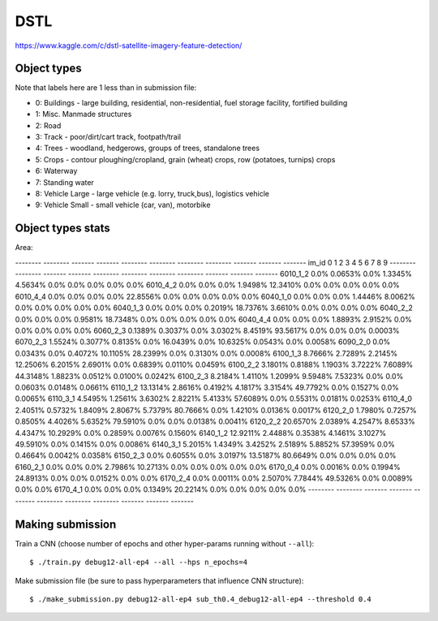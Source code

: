DSTL
====

https://www.kaggle.com/c/dstl-satellite-imagery-feature-detection/

Object types
------------

Note that labels here are 1 less than in submission file:

- 0: Buildings - large building, residential, non-residential, fuel storage facility, fortified building
- 1: Misc. Manmade structures
- 2: Road
- 3: Track - poor/dirt/cart track, footpath/trail
- 4: Trees - woodland, hedgerows, groups of trees, standalone trees
- 5: Crops - contour ploughing/cropland, grain (wheat) crops, row (potatoes, turnips) crops
- 6: Waterway
- 7: Standing water
- 8: Vehicle Large - large vehicle (e.g. lorry, truck,bus), logistics vehicle
- 9: Vehicle Small - small vehicle (car, van), motorbike

Object types stats
------------------

Area:

--------  --------  -------  -------  --------  --------  --------  --------  -------  -------  -------
im_id     0         1        2        3         4         5         6         7        8        9
--------  --------  -------  -------  --------  --------  --------  --------  -------  -------  -------
6010_1_2  0.0%      0.0653%  0.0%     1.3345%   4.5634%   0.0%      0.0%      0.0%     0.0%     0.0%
6010_4_2  0.0%      0.0%     0.0%     1.9498%   12.3410%  0.0%      0.0%      0.0%     0.0%     0.0%
6010_4_4  0.0%      0.0%     0.0%     0.0%      22.8556%  0.0%      0.0%      0.0%     0.0%     0.0%
6040_1_0  0.0%      0.0%     0.0%     1.4446%   8.0062%   0.0%      0.0%      0.0%     0.0%     0.0%
6040_1_3  0.0%      0.0%     0.0%     0.2019%   18.7376%  3.6610%   0.0%      0.0%     0.0%     0.0%
6040_2_2  0.0%      0.0%     0.0%     0.9581%   18.7348%  0.0%      0.0%      0.0%     0.0%     0.0%
6040_4_4  0.0%      0.0%     0.0%     1.8893%   2.9152%   0.0%      0.0%      0.0%     0.0%     0.0%
6060_2_3  0.1389%   0.3037%  0.0%     3.0302%   8.4519%   93.5617%  0.0%      0.0%     0.0%     0.0003%
6070_2_3  1.5524%   0.3077%  0.8135%  0.0%      16.0439%  0.0%      10.6325%  0.0543%  0.0%     0.0058%
6090_2_0  0.0%      0.0343%  0.0%     0.4072%   10.1105%  28.2399%  0.0%      0.3130%  0.0%     0.0008%
6100_1_3  8.7666%   2.7289%  2.2145%  12.2506%  6.2015%   2.6901%   0.0%      0.6839%  0.0110%  0.0459%
6100_2_2  3.1801%   0.8188%  1.1903%  3.7222%   7.6089%   44.3148%  1.8823%   0.0512%  0.0100%  0.0242%
6100_2_3  8.2184%   1.4110%  1.2099%  9.5948%   7.5323%   0.0%      0.0%      0.0603%  0.0148%  0.0661%
6110_1_2  13.1314%  2.8616%  0.4192%  4.1817%   3.3154%   49.7792%  0.0%      0.1527%  0.0%     0.0065%
6110_3_1  4.5495%   1.2561%  3.6302%  2.8221%   5.4133%   57.6089%  0.0%      0.5531%  0.0181%  0.0253%
6110_4_0  2.4051%   0.5732%  1.8409%  2.8067%   5.7379%   80.7666%  0.0%      1.4210%  0.0136%  0.0017%
6120_2_0  1.7980%   0.7257%  0.8505%  4.4026%   5.6352%   79.5910%  0.0%      0.0%     0.0138%  0.0041%
6120_2_2  20.6570%  2.0389%  4.2547%  8.6533%   4.4347%   10.2929%  0.0%      0.2859%  0.0076%  0.1560%
6140_1_2  12.9211%  2.4488%  0.3538%  4.1461%   3.1027%   49.5910%  0.0%      0.1415%  0.0%     0.0086%
6140_3_1  5.2015%   1.4349%  3.4252%  2.5189%   5.8852%   57.3959%  0.0%      0.4664%  0.0042%  0.0358%
6150_2_3  0.0%      0.6055%  0.0%     3.0197%   13.5187%  80.6649%  0.0%      0.0%     0.0%     0.0%
6160_2_1  0.0%      0.0%     0.0%     2.7986%   10.2713%  0.0%      0.0%      0.0%     0.0%     0.0%
6170_0_4  0.0%      0.0016%  0.0%     0.1994%   24.8913%  0.0%      0.0%      0.0152%  0.0%     0.0%
6170_2_4  0.0%      0.0011%  0.0%     2.5070%   7.7844%   49.5326%  0.0%      0.0089%  0.0%     0.0%
6170_4_1  0.0%      0.0%     0.0%     0.1349%   20.2214%  0.0%      0.0%      0.0%     0.0%     0.0%
--------  --------  -------  -------  --------  --------  --------  --------  -------  -------  -------


Making submission
-----------------

Train a CNN (choose number of epochs and other hyper-params running without
``--all``)::

    $ ./train.py debug12-all-ep4 --all --hps n_epochs=4

Make submission file (be sure to pass hyperparameters that influence CNN structure)::

    $ ./make_submission.py debug12-all-ep4 sub_th0.4_debug12-all-ep4 --threshold 0.4


